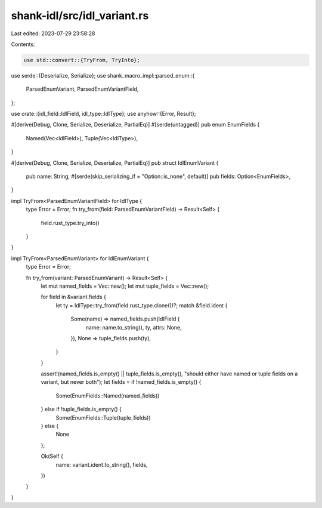 shank-idl/src/idl_variant.rs
============================

Last edited: 2023-07-29 23:58:28

Contents:

.. code-block:: rs

    use std::convert::{TryFrom, TryInto};

use serde::{Deserialize, Serialize};
use shank_macro_impl::parsed_enum::{
    ParsedEnumVariant, ParsedEnumVariantField,
};

use crate::{idl_field::IdlField, idl_type::IdlType};
use anyhow::{Error, Result};

#[derive(Debug, Clone, Serialize, Deserialize, PartialEq)]
#[serde(untagged)]
pub enum EnumFields {
    Named(Vec<IdlField>),
    Tuple(Vec<IdlType>),
}

#[derive(Debug, Clone, Serialize, Deserialize, PartialEq)]
pub struct IdlEnumVariant {
    pub name: String,
    #[serde(skip_serializing_if = "Option::is_none", default)]
    pub fields: Option<EnumFields>,
}

impl TryFrom<ParsedEnumVariantField> for IdlType {
    type Error = Error;
    fn try_from(field: ParsedEnumVariantField) -> Result<Self> {
        field.rust_type.try_into()
    }
}

impl TryFrom<ParsedEnumVariant> for IdlEnumVariant {
    type Error = Error;

    fn try_from(variant: ParsedEnumVariant) -> Result<Self> {
        let mut named_fields = Vec::new();
        let mut tuple_fields = Vec::new();

        for field in &variant.fields {
            let ty = IdlType::try_from(field.rust_type.clone())?;
            match &field.ident {
                Some(name) => named_fields.push(IdlField {
                    name: name.to_string(),
                    ty,
                    attrs: None,
                }),
                None => tuple_fields.push(ty),
            }
        }

        assert!(named_fields.is_empty() || tuple_fields.is_empty(), "should either have named or tuple fields on a variant, but never both");
        let fields = if !named_fields.is_empty() {
            Some(EnumFields::Named(named_fields))
        } else if !tuple_fields.is_empty() {
            Some(EnumFields::Tuple(tuple_fields))
        } else {
            None
        };

        Ok(Self {
            name: variant.ident.to_string(),
            fields,
        })
    }
}


